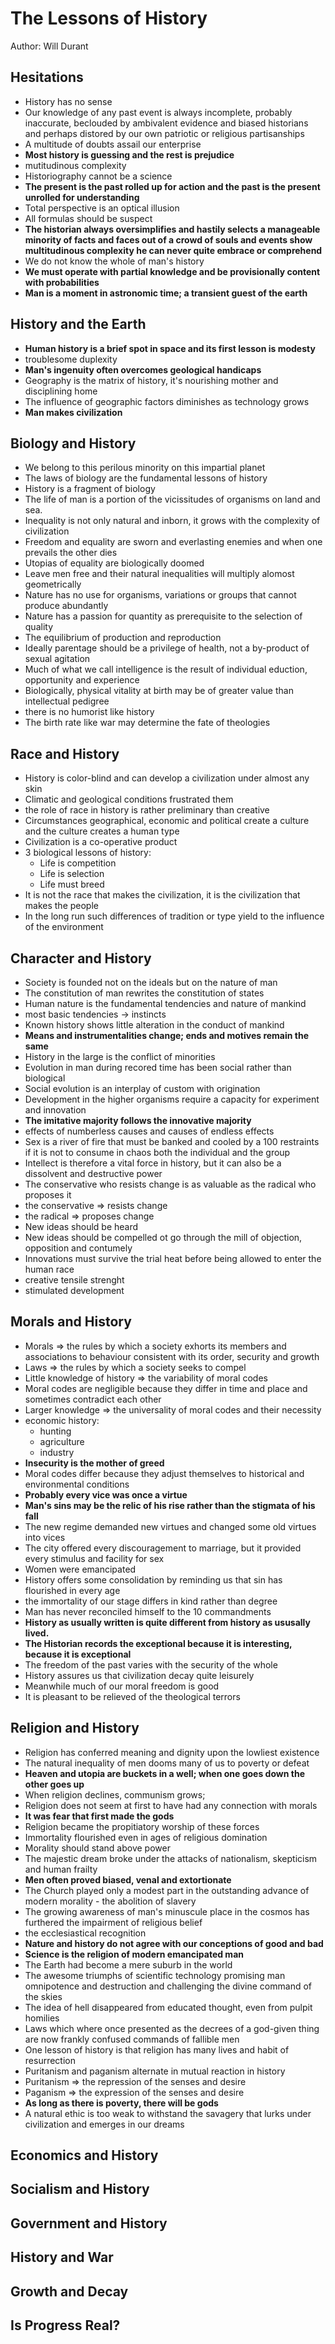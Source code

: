 * The Lessons of History
Author: Will Durant

** Hesitations
 - History has no sense
 - Our knowledge of any past event is always incomplete, probably inaccurate, beclouded by ambivalent
	 evidence and biased historians and perhaps distored by our own patriotic or religious partisanships
 - A multitude of doubts assail our enterprise
 - *Most history is guessing and the rest is prejudice*
 - mutitudinous complexity
 - Historiography cannot be a science
 - *The present is the past rolled up for action and the past is the present unrolled for understanding*
 - Total perspective is an optical illusion
 - All formulas should be suspect
 - *The historian always oversimplifies and hastily selects a manageable minority of facts and faces out
	 of a crowd of souls and events show multitudinous complexity he can never quite embrace or comprehend*
 - We do not know the whole of man's history
 - *We must operate with partial knowledge and be provisionally content with probabilities*
 - *Man is a moment in astronomic time; a transient guest of the earth*

** History and the Earth
 - *Human history is a brief spot in space and its first lesson is modesty*
 - troublesome duplexity
 - *Man's ingenuity often overcomes geological handicaps*
 - Geography is the matrix of history, it's nourishing mother and disciplining home
 - The influence of geographic factors diminishes as technology grows
 - *Man makes civilization*

** Biology and History
 - We belong to this perilous minority on this impartial planet
 - The laws of biology are the fundamental lessons of history
 - History is a fragment of biology
 - The life of man is a portion of the vicissitudes of organisms on land and sea.
 - Inequality is not only natural and inborn, it grows with the complexity of civilization
 - Freedom and equality are sworn and everlasting enemies and when one prevails the other dies
 - Utopias of equality are biologically doomed
 - Leave men free and their natural inequalities will multiply alomost geometrically
 - Nature has no use for organisms, variations or groups that cannot produce abundantly
 - Nature has a passion for quantity as prerequisite to the selection of quality
 - The equilibrium of production and reproduction
 - Ideally parentage should be a privilege of health, not a by-product of sexual agitation
 - Much of what we call intelligence is the result of individual eduction, opportunity and experience
 - Biologically, physical vitality at birth may be of greater value than intellectual pedigree
 - there is no humorist like history
 - The birth rate like war may determine the fate of theologies

** Race and History
 - History is color-blind and can develop a civilization under almost any skin
 - Climatic and geological conditions frustrated them
 - the role of race in history is rather preliminary  than creative
 - Circumstances geographical, economic and political create a culture and the culture creates a human type
 - Civilization is a co-operative product
 - 3 biological lessons of history:
	 - Life is competition
	 - Life is selection
	 - Life must breed
 - It is not the race that makes the civilization, it is the civilization that makes the people
 - In the long run such differences of tradition or type yield to the influence of the environment

** Character and History
 - Society is founded not on the ideals but on the nature of man
 - The constitution of man rewrites the constitution of states
 - Human nature is the fundamental tendencies and nature of mankind
 - most basic tendencies -> instincts
 - Known history shows little alteration in the conduct of mankind
 - *Means and instrumentalities change; ends and motives remain the same*
 - History in the large is the conflict of minorities
 - Evolution in man during recored time has been social rather than biological
 - Social evolution is an interplay of custom with origination
 - Development in the higher organisms require a capacity for experiment and innovation
 - *The imitative majority follows the innovative majority*
 - effects of numberless causes and causes of endless effects
 - Sex is a river of fire that must be banked and cooled by a 100 restraints if it is not
	 to consume in chaos both the individual and the group
 - Intellect is therefore a vital force in history, but it can also be a dissolvent and destructive power
 - The conservative who resists change is as valuable as the radical who proposes it
 - the conservative => resists change
 - the radical => proposes change
 - New ideas should be heard
 - New ideas should be compelled ot go through the mill of objection, opposition and contumely
 - Innovations must survive the trial heat before being allowed to enter the human race
 - creative tensile strenght
 - stimulated development


** Morals and History
 - Morals => the rules by which a society exhorts its members and associations to behaviour consistent with its order,
	 security and growth
 - Laws => the rules by which a society seeks to compel
 - Little knowledge of history => the variability of moral codes
 - Moral codes are negligible because they differ in time and place and sometimes contradict each other
 - Larger knowledge => the universality of moral codes and their necessity
 - economic history:
	 - hunting
	 - agriculture
	 - industry
 - *Insecurity is the mother of greed*
 - Moral codes differ because they adjust themselves to historical and environmental conditions
 - *Probably every vice was once a virtue*
 - *Man's sins may be the relic of his rise rather than the stigmata of his fall*
 - The new regime demanded new virtues and changed some old virtues into vices
 - The city offered every discouragement to marriage, but it provided every stimulus
	 and facility for sex
 - Women were emancipated
 - History offers some consolidation by reminding us that sin has flourished in every age
 - the immortality of our stage differs in kind rather than degree
 - Man has never reconciled himself to the 10 commandments
 - *History as usually written is quite different from history as ususally lived.*
 - *The Historian records the exceptional because it is interesting, because it is exceptional*
 - The freedom of the past varies with the security of the whole
 - History assures us that civilization decay quite leisurely
 - Meanwhile much of our moral freedom is good
 - It is pleasant to be relieved of the theological terrors
	 

** Religion and History
 - Religion has conferred meaning and dignity upon the lowliest existence
 - The natural inequality of men dooms many of us to poverty or defeat
 - *Heaven and utopia are buckets in a well; when one goes down the other goes up*
 - When religion declines, communism grows;
 - Religion does not seem at first to have had any connection with morals
 - *It was fear that first made the gods*
 - Religion became the propitiatory worship of these forces
 - Immortality flourished even in ages of religious domination
 - Morality should stand above power
 - The majestic dream broke under the attacks of nationalism, skepticism and human frailty
 - *Men often proved biased, venal and extortionate*
 - The Church played only a modest part in the outstanding advance of modern morality - the abolition of slavery
 - The growing awareness of man's minuscule place in the cosmos has furthered the impairment of religious belief
 - the ecclesiastical recognition
 - *Nature and history do not agree with our conceptions of good and bad*
 - *Science is the religion of modern emancipated man*
 - The Earth had become a mere suburb in the world
 - The awesome triumphs of scientific technology promising man omnipotence and destruction and challenging the divine
	 command of the skies
 - The idea of hell disappeared from educated thought, even from pulpit homilies
 - Laws which where once presented as the decrees of a god-given thing are now frankly confused commands of fallible men
 - One lesson of history is that religion has many lives and habit of resurrection
 - Puritanism and paganism alternate in mutual reaction in history
 - Puritanism => the repression of the senses and desire
 - Paganism => the expression of the senses and desire
 - *As long as there is poverty, there will be gods*
 - A natural ethic is too weak to withstand the savagery that lurks under civilization and
	 emerges in our dreams
	 



** Economics and History

** Socialism and History

** Government and History

** History and War

** Growth and Decay

** Is Progress Real?
